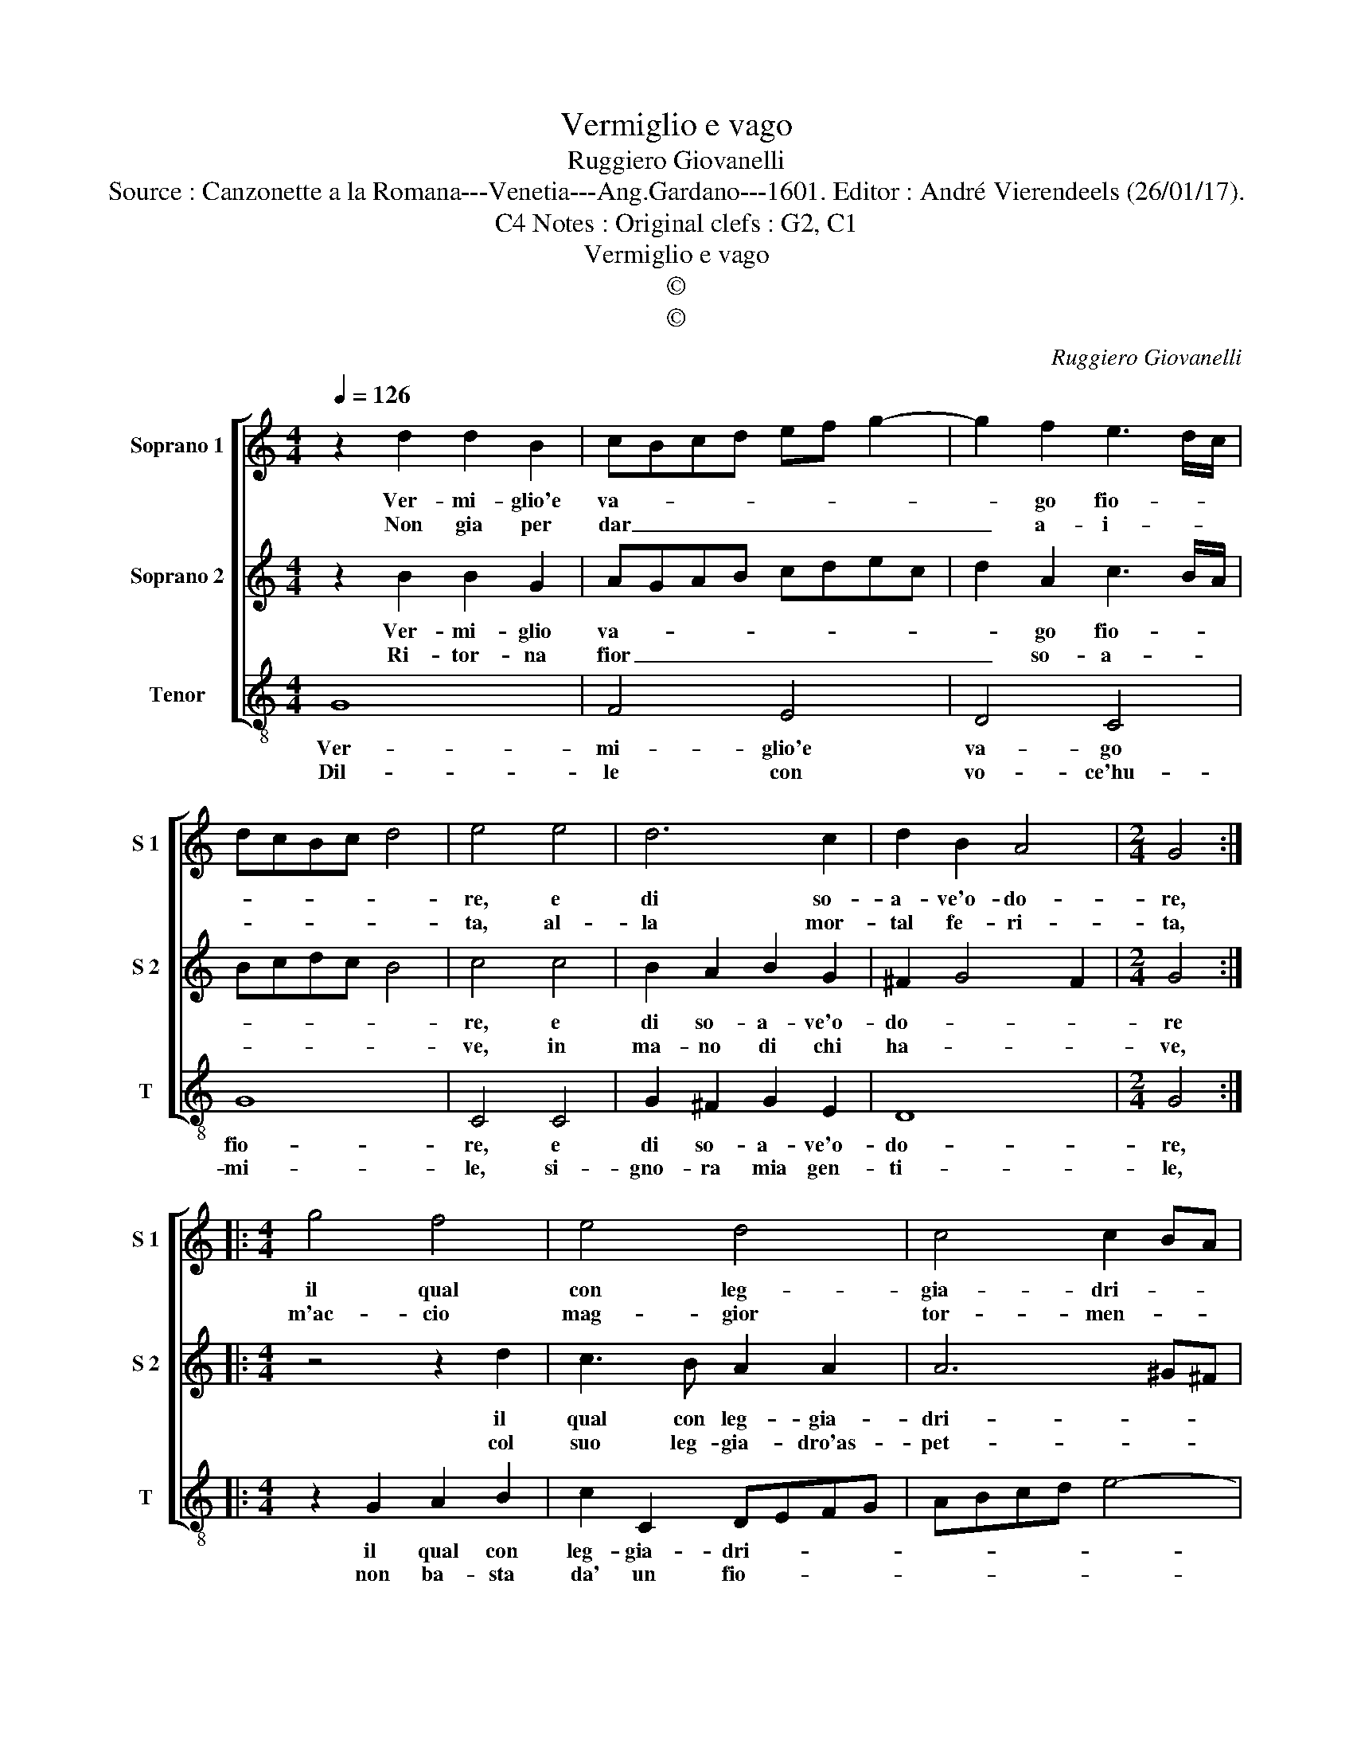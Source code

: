 X:1
T:Vermiglio e vago
T:Ruggiero Giovanelli
T:Source : Canzonette a la Romana---Venetia---Ang.Gardano---1601. Editor : André Vierendeels (26/01/17).
T:Notes : Original clefs : G2, C1, C4
T:Vermiglio e vago
T:©
T:©
C:Ruggiero Giovanelli
Z:©
%%score [ 1 2 3 ]
L:1/8
Q:1/4=126
M:4/4
K:C
V:1 treble nm="Soprano 1" snm="S 1"
V:2 treble nm="Soprano 2" snm="S 2"
V:3 treble-8 nm="Tenor" snm="T"
V:1
 z2 d2 d2 B2 | cBcd ef g2- | g2 f2 e3 d/c/ | dcBc d4 | e4 e4 | d6 c2 | d2 B2 A4 |[M:2/4] G4 :: %8
w: Ver- mi- glio'e|va- * * * * * *|* go fio- * *||re, e|di so-|a- ve'o- do-|re,|
w: Non gia per|dar _ _ _ _ _ _|_ a- i- * *||ta, al-|la mor-|tal fe- ri-|ta,|
[M:4/4] g4 f4 | e4 d4 | c4 c2 BA | B4 A2 a2 | g3 f e4 | d2 d2 c3 B | A2 A2 z2 GG | A2 A2 B4 | %16
w: il qual|con leg-|gia- dri- * *|* a, in|man mi die-|de, in man mi|die- dre la si-|gno- ra mi-|
w: m'ac- cio|mag- gior|tor- men- * *|* to, si|giun- g'a quel-|la, si giun- g'a|quel- la chio me-|schi- no sen-|
 c4 z2 d2 | c3 B A4 | G2 GG A2 B2 | A4 !fermata!G4 :| %20
w: a, in|man mi die-|de la si- gno- ra|mi- a.|
w: to, si|giun- g'a quel-|la ch'io me- schi- no|sen- to.|
V:2
 z2 B2 B2 G2 | AGAB cdec | d2 A2 c3 B/A/ | Bcdc B4 | c4 c4 | B2 A2 B2 G2 | ^F2 G4 F2 |[M:2/4] G4 :: %8
w: Ver- mi- glio|va- * * * * * * *|* go fio- * *||re, e|di so- a- ve'o-|do- * *|re|
w: Ri- tor- na|fior _ _ _ _ _ _ _|_ so- a- * *||ve, in|ma- no di chi|ha- * *|ve,|
[M:4/4] z4 z2 d2 | c3 B A2 A2 | A6 ^G^F | ^G4 A2 A2 | B2 B2 c4 | d2 DD E2 E2 | ^F4 G4 | z4 G4 | %16
w: il|qual con leg- gia-|dri- * *|* a, in|man mi die-|de, la si- gno- ra|mi- a,|in|
w: col|suo leg- gia- dro'as-|pet- * *|* to, tol-|to- m'il cor|dall' in- fo- ca- to|pet- to,|tol-|
 F3 E D4 | E2 EE F2 F2 | G3 E ^F2 G2- | G2 ^F2 !fermata!G4 :| %20
w: man mi die-|de la si- gno- ra|mi- * * *|* * a.|
w: to m'il cor|dall' in- fo- ca- to|pet- * * *|* * to.|
V:3
 G8 | F4 E4 | D4 C4 | G8 | C4 C4 | G2 ^F2 G2 E2 | D8 |[M:2/4] G4 ::[M:4/4] z2 G2 A2 B2 | %9
w: Ver-|mi- glio'e|va- go|fio-|re, e|di so- a- ve'o-|do-|re,|il qual con|
w: Dil-|le con|vo- ce'hu-|mi-|le, si-|gno- ra mia gen-|ti-|le,|non ba- sta|
 c2 C2 DEFG | ABcd e4- | e4 A4 | z4 z2 AA | B2 B2 c4 | d2 d2 c3 B | A4 G2 GG | A2 A2 B4 | %17
w: leg- gia- dri- * * *||* a|la si-|gno- ra mi-|a, in man mi|die- de, la si-|gno- ra mi-|
w: da' un fio- * * *||* re|a chi|ti di- re|lo spir- to l'al-|ma, a chi ti|di- re lo|
 c2 cc d4 | e4 d4- | d4 !fermata!G4 :| %20
w: a, la si- gno-|ra mi-|* a.|
w: spir- to, l'al- ma,|e'l co-|* re.|

